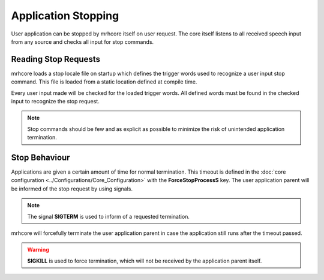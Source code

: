 ********************
Application Stopping
********************
User application can be stopped by mrhcore itself on user request. The 
core itself listens to all received speech input from any source and 
checks all input for stop commands.

Reading Stop Requests
---------------------
mrhcore loads a stop locale file on startup which defines the trigger 
words used to recognize a user input stop command. This file is loaded 
from a static location defined at compile time.

Every user input made will be checked for the loaded trigger words. All 
defined words must be found in the checked input to recognize the stop 
request.

.. note::

    Stop commands should be few and as explicit as possible to 
    minimize the risk of unintended application termination.


Stop Behaviour
--------------
Applications are given a certain amount of time for normal termination. 
This timeout is defined in the :doc:`core configuration <../Configurations/Core_Configuration>` 
with the **ForceStopProcessS** key. The user application parent will be 
informed of the stop request by using signals.

.. note::

    The signal **SIGTERM** is used to inform of a requested termination.
    

mrhcore will forcefully terminate the user application parent in case the 
application still runs after the timeout passed.

.. warning::

    **SIGKILL** is used to force termination, which will not be received 
    by the application parent itself.
